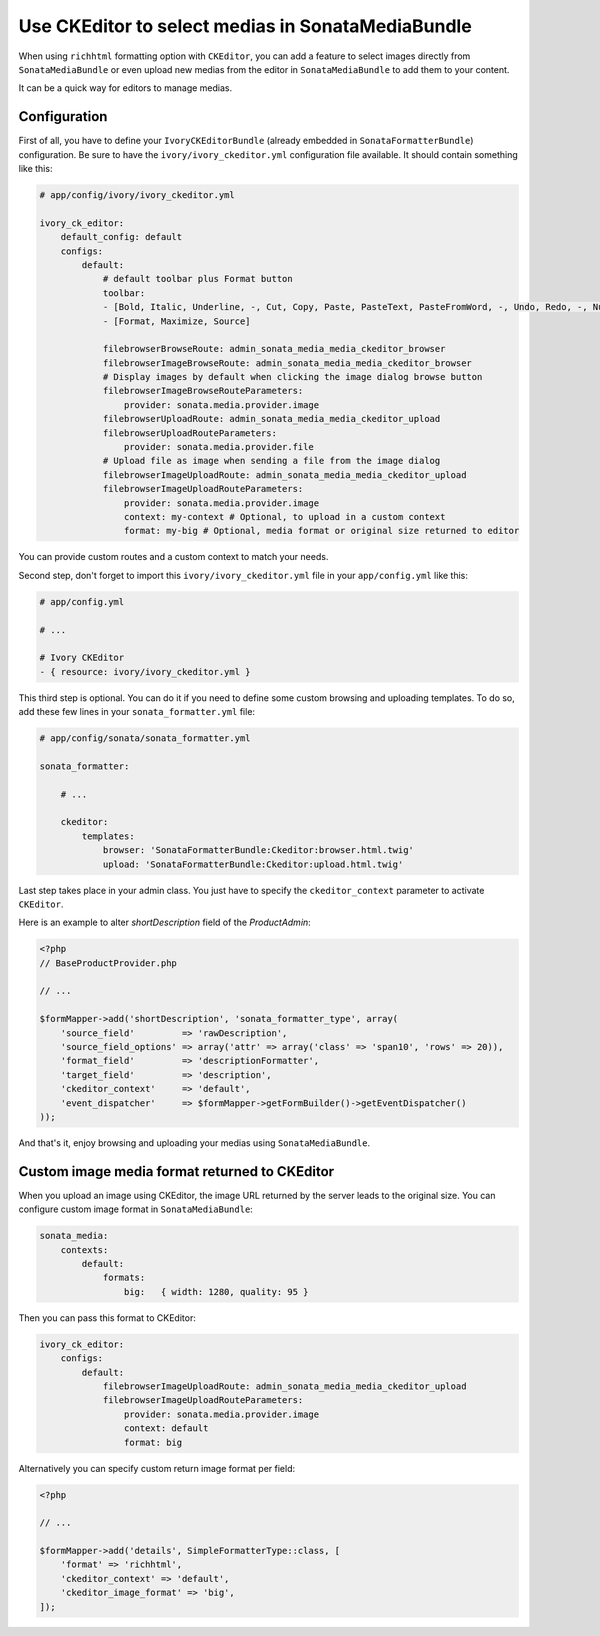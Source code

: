 .. index::
    single: Media; MediaBundle
    double: CKEditor; Configuration

Use CKEditor to select medias in SonataMediaBundle
==================================================

When using ``richhtml`` formatting option with ``CKEditor``, you can add a feature to select images directly
from ``SonataMediaBundle`` or even upload new medias from the editor in ``SonataMediaBundle`` to add them to your content.

It can be a quick way for editors to manage medias.

Configuration
-------------

First of all, you have to define your ``IvoryCKEditorBundle`` (already embedded in ``SonataFormatterBundle``) configuration.
Be sure to have the ``ivory/ivory_ckeditor.yml`` configuration file available. It should contain something like this:

.. code-block:: yaml

    # app/config/ivory/ivory_ckeditor.yml

    ivory_ck_editor:
        default_config: default
        configs:
            default:
                # default toolbar plus Format button
                toolbar:
                - [Bold, Italic, Underline, -, Cut, Copy, Paste, PasteText, PasteFromWord, -, Undo, Redo, -, NumberedList, BulletedList, -, Outdent, Indent, -, Blockquote, -, Image, Link, Unlink, Table]
                - [Format, Maximize, Source]

                filebrowserBrowseRoute: admin_sonata_media_media_ckeditor_browser
                filebrowserImageBrowseRoute: admin_sonata_media_media_ckeditor_browser
                # Display images by default when clicking the image dialog browse button
                filebrowserImageBrowseRouteParameters:
                    provider: sonata.media.provider.image
                filebrowserUploadRoute: admin_sonata_media_media_ckeditor_upload
                filebrowserUploadRouteParameters:
                    provider: sonata.media.provider.file
                # Upload file as image when sending a file from the image dialog
                filebrowserImageUploadRoute: admin_sonata_media_media_ckeditor_upload
                filebrowserImageUploadRouteParameters:
                    provider: sonata.media.provider.image
                    context: my-context # Optional, to upload in a custom context
                    format: my-big # Optional, media format or original size returned to editor

You can provide custom routes and a custom context to match your needs.

Second step, don't forget to import this ``ivory/ivory_ckeditor.yml`` file in your ``app/config.yml`` like this:

.. code-block:: yaml

  # app/config.yml

  # ...

  # Ivory CKEditor
  - { resource: ivory/ivory_ckeditor.yml }

This third step is optional. You can do it if you need to define some custom browsing and uploading templates.
To do so, add these few lines in your ``sonata_formatter.yml`` file:

.. code-block:: yaml

  # app/config/sonata/sonata_formatter.yml

  sonata_formatter:

      # ...

      ckeditor:
          templates:
              browser: 'SonataFormatterBundle:Ckeditor:browser.html.twig'
              upload: 'SonataFormatterBundle:Ckeditor:upload.html.twig'

Last step takes place in your admin class. You just have to specify the ``ckeditor_context`` parameter to activate ``CKEditor``.

Here is an example to alter `shortDescription` field of the `ProductAdmin`:

.. code-block:: php

    <?php
    // BaseProductProvider.php

    // ...

    $formMapper->add('shortDescription', 'sonata_formatter_type', array(
        'source_field'         => 'rawDescription',
        'source_field_options' => array('attr' => array('class' => 'span10', 'rows' => 20)),
        'format_field'         => 'descriptionFormatter',
        'target_field'         => 'description',
        'ckeditor_context'     => 'default',
        'event_dispatcher'     => $formMapper->getFormBuilder()->getEventDispatcher()
    ));

And that's it, enjoy browsing and uploading your medias using ``SonataMediaBundle``.

Custom image media format returned to CKEditor
----------------------------------------------

When you upload an image using CKEditor, the image URL returned by the server leads to the original size.
You can configure custom image format in ``SonataMediaBundle``:

.. code-block:: yaml

    sonata_media:
        contexts:
            default:
                formats:
                    big:   { width: 1280, quality: 95 }

Then you can pass this format to CKEditor:

.. code-block:: yaml

    ivory_ck_editor:
        configs:
            default:
                filebrowserImageUploadRoute: admin_sonata_media_media_ckeditor_upload
                filebrowserImageUploadRouteParameters:
                    provider: sonata.media.provider.image
                    context: default
                    format: big

Alternatively you can specify custom return image format per field:

.. code-block:: php

    <?php

    // ...

    $formMapper->add('details', SimpleFormatterType::class, [
        'format' => 'richhtml',
        'ckeditor_context' => 'default',
        'ckeditor_image_format' => 'big',
    ]);

